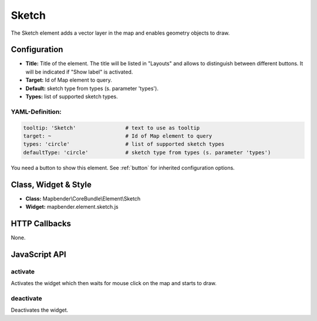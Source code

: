 .. _sketch:

Sketch
******

The Sketch element adds a vector layer in the map and enables geometry objects to draw.

.. image:: ../../../figures/sketch.png
     :scale: 80

Configuration
================

.. image:: ../../../figures/sketch_configuration.png
     :scale: 80

* **Title:** Title of the element. The title will be listed in "Layouts" and allows to distinguish between different buttons. It will be indicated if "Show label" is activated.
* **Target:** Id of Map element to query.
* **Default:** sketch type from types (s. parameter 'types').
* **Types:** list of supported sketch types.

YAML-Definition:
----------------

.. code-block:: yaml

   tooltip: 'Sketch'                # text to use as tooltip
   target: ~                        # Id of Map element to query
   types: 'circle'                  # list of supported sketch types     
   defaultType: 'circle'            # sketch type from types (s. parameter 'types')

You need a button to show this element. See :ref:`button` for inherited configuration options.

Class, Widget & Style
=====================

* **Class:** Mapbender\\CoreBundle\\Element\\Sketch
* **Widget:** mapbender.element.sketch.js

HTTP Callbacks
==============

None.

JavaScript API
==============

activate
--------

Activates the widget which then waits for mouse click on the map and starts to draw.

deactivate
----------

Deactivates the widget.
